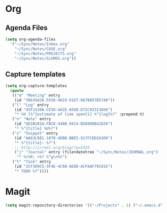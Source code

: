 * Org
** Agenda Files
   #+BEGIN_SRC emacs-lisp
     (setq org-agenda-files
	   '("~/Sync/Notes/Inbox.org"
	     "~/Sync/Notes/CASE.org"
	     "~/Sync/Notes/PROJECTS.org"
	     "~/Sync/Notes/SLUMOS.org"))
   #+END_SRC
** Capture templates
   #+BEGIN_SRC emacs-lisp
     (setq org-capture-templates
	   (quote
	    (("m" "Meeting" entry
	     (id "30E45826-5558-4029-91D7-067B057B5740"))
	    ("l" "Log" entry
	     (id "45F1430A-CE5D-4A2E-A5D8-D72C93313666")
	     "* %U {%^{estimate of time spent}} %^{log}%?" :prepend t)
	    ("n" "Note" entry
	     (id "6D1B101A-FBCD-44AB-9414-B5686DB42D26")
	     "* %^{title} %U%?")
	    ("s" "Snippet" entry
	     (id "AA63C881-1070-4DBB-BBE5-917FCDD2A309")
	     "* %^{title}: %?")
	     ;; http://irreal.org/blog/?p=5325
	     ("j" "Journal" entry (file+datetree "~/Sync/Notes/JOURNAL.org")
		  "* %<%R: >%? %^g\n%t")
	    ("t" "Task" entry
	     (id "2CF309C5-3F4E-4C98-AE0D-ACFAAF79C016")
	     "* TODO %?"))))
   #+END_SRC
* Magit
  #+BEGIN_SRC emacs-lisp
    (setq magit-repository-directories '(("~/Projects" . 1) ("~/.emacs.d" . 1)))
  #+END_SRC
